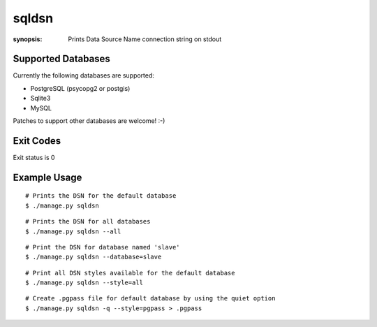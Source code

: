 sqldsn
======

:synopsis: Prints Data Source Name connection string on stdout



Supported Databases
-------------------

Currently the following databases are supported:

* PostgreSQL (psycopg2 or postgis)
* Sqlite3
* MySQL

Patches to support other databases are welcome! :-)

Exit Codes
----------

Exit status is 0


Example Usage
-------------

::

  # Prints the DSN for the default database
  $ ./manage.py sqldsn

::

  # Prints the DSN for all databases
  $ ./manage.py sqldsn --all

::

  # Print the DSN for database named 'slave'
  $ ./manage.py sqldsn --database=slave

::

  # Print all DSN styles available for the default database
  $ ./manage.py sqldsn --style=all

::

  # Create .pgpass file for default database by using the quiet option
  $ ./manage.py sqldsn -q --style=pgpass > .pgpass
